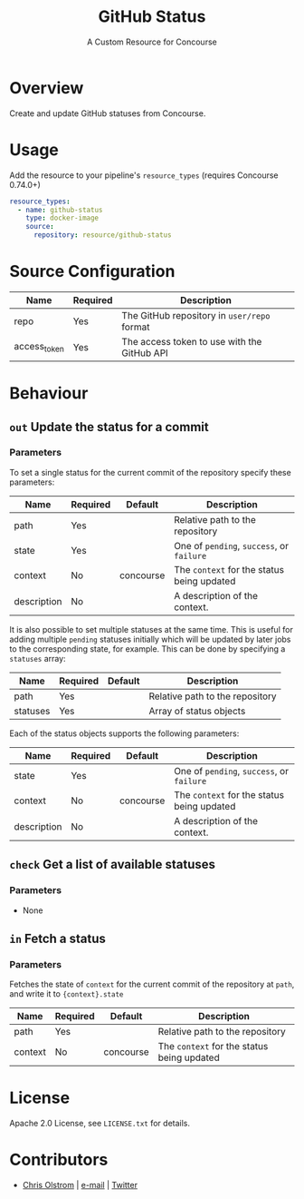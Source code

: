 #+TITLE: GitHub Status
#+SUBTITLE: A Custom Resource for Concourse
#+LATEX: \pagebreak

* Overview

Create and update GitHub statuses from Concourse.

* Usage

Add the resource to your pipeline's ~resource_types~ (requires Concourse 0.74.0+)

#+BEGIN_SRC yaml
  resource_types:
    - name: github-status
      type: docker-image
      source:
        repository: resource/github-status
#+END_SRC

* Source Configuration

|--------------+----------+---------------------------------------------|
| Name         | Required | Description                                 |
|--------------+----------+---------------------------------------------|
| repo         | Yes      | The GitHub repository in ~user/repo~ format |
| access_token | Yes      | The access token to use with the GitHub API |
|--------------+----------+---------------------------------------------|

* Behaviour

** ~out~ Update the status for a commit

*** Parameters

To set a single status for the current commit of the repository specify these parameters:

|-------------+----------+-----------+--------------------------------------------|
| Name        | Required | Default   | Description                                |
|-------------+----------+-----------+--------------------------------------------|
| path        | Yes      |           | Relative path to the repository            |
| state       | Yes      |           | One of ~pending~, ~success~, or ~failure~  |
| context     | No       | concourse | The ~context~ for the status being updated |
| description | No       |           | A description of the context.              |
|-------------+----------+-----------+--------------------------------------------|

It is also possible to set multiple statuses at the same time. This is useful for adding multiple ~pending~ statuses
initially which will be updated by later jobs to the corresponding state, for example.
This can be done by specifying a ~statuses~ array:

|-------------+----------+-----------+--------------------------------------------|
| Name        | Required | Default   | Description                                |
|-------------+----------+-----------+--------------------------------------------|
| path        | Yes      |           | Relative path to the repository            |
| statuses    | Yes      |           | Array of status objects                    |
|-------------+----------+-----------+--------------------------------------------|

Each of the status objects supports the following parameters:

|-------------+----------+-----------+--------------------------------------------|
| Name        | Required | Default   | Description                                |
|-------------+----------+-----------+--------------------------------------------|
| state       | Yes      |           | One of ~pending~, ~success~, or ~failure~  |
| context     | No       | concourse | The ~context~ for the status being updated |
| description | No       |           | A description of the context.              |
|-------------+----------+-----------+--------------------------------------------|

** ~check~ Get a list of available statuses

*** Parameters

- None

** ~in~ Fetch a status

*** Parameters

Fetches the state of ~context~ for the current commit of the repository at
~path~, and write it to ~{context}.state~

|-------------+----------+-----------+--------------------------------------------|
| Name        | Required | Default   | Description                                |
|-------------+----------+-----------+--------------------------------------------|
| path        | Yes      |           | Relative path to the repository            |
| context     | No       | concourse | The ~context~ for the status being updated |
|-------------+----------+-----------+--------------------------------------------|

* License

Apache 2.0 License, see ~LICENSE.txt~ for details.

* Contributors

- [[https://colstrom.github.io/][Chris Olstrom]] | [[mailto:chris@olstrom.com][e-mail]] | [[https://twitter.com/ChrisOlstrom][Twitter]]
